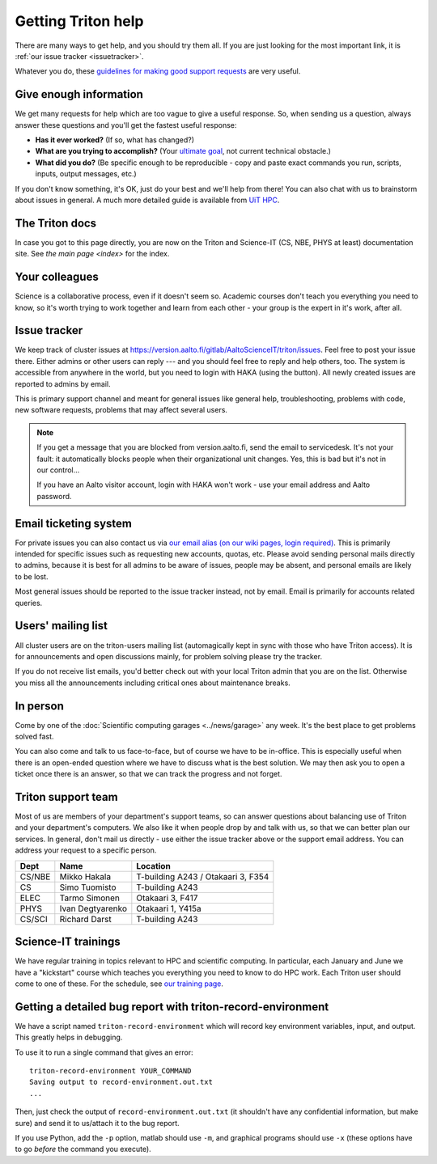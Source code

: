 ===================
Getting Triton help
===================

There are many ways to get help, and you should try them all.  If you
are just looking for the most important link, it is :ref:`our issue
tracker <issuetracker>`.

Whatever you do, these `guidelines for making good support requests
<https://research.csc.fi/support-request-howto>`__ are very useful.

.. seealso::

   Are you just looking for a Triton account?  See :doc:`accounts`.

Give enough information
~~~~~~~~~~~~~~~~~~~~~~~

We get many requests for help which are too vague to give a useful
response.  So, when sending us a question, always answer these
questions and you'll get the fastest useful response:

* **Has it ever worked?**  (If so, what has changed?)
* **What are you trying to accomplish?**  (Your `ultimate goal
  <https://en.wikipedia.org/wiki/XY_problem>`_, not current technical
  obstacle.)
* **What did you do?**  (Be specific enough to be reproducible - copy and
  paste exact commands you run, scripts, inputs, output messages, etc.)

If you don't know something, it's OK, just do your best and we'll help
from there!  You can also chat with us to brainstorm about issues in
general.  A much more detailed guide is available from `UiT HPC
<https://hpc-uit.readthedocs.io/en/latest/help/writing-support-requests.html>`_.


The Triton docs
~~~~~~~~~~~~~~~
In case you got to this page directly, you are now on the Triton and
Science-IT (CS, NBE, PHYS at least)
documentation site. See `the main page <index>`
for the index.


Your colleagues
~~~~~~~~~~~~~~~
Science is a collaborative process, even if it doesn't seem so.
Academic courses don't teach you everything you need to know, so it's
worth trying to work together and learn from each other - your group
is the expert in it's work, after all.


.. _issuetracker:

Issue tracker
~~~~~~~~~~~~~

We keep track of cluster issues
at https://version.aalto.fi/gitlab/AaltoScienceIT/triton/issues. Feel
free to post your issue there. Either admins or other
users can reply --- and you should feel free to reply and help others,
too. The system is accessible from anywhere in the world,
but you need to login with HAKA (using the button). All newly
created issues are reported to admins by email.

This is primary support channel and meant for general issues like
general help, troubleshooting, problems with code, new software
requests, problems that may affect several users.

.. note::

   If you get a message that you are blocked from version.aalto.fi,
   send the email to servicedesk.  It's not your fault: it
   automatically blocks people when their organizational unit
   changes.  Yes, this is bad but it's not in our control...

   If you have an Aalto visitor account, login with HAKA won't work -
   use your email address and Aalto password.


.. _esupport-triton-address:

Email ticketing system
~~~~~~~~~~~~~~~~~~~~~~

For private issues you can also contact us via `our email alias (on
our wiki pages, login required)`__. This is primarily
intended for specific issues such as requesting new accounts, quotas,
etc.  Please avoid sending personal mails directly to admins, because
it is best for all admins to be aware of issues, people may be absent,
and personal emails are likely to be lost.

Most general issues should be reported to the issue tracker instead,
not by email.  Email is primarily for accounts related queries.

__ https://wiki.aalto.fi/display/Triton/Getting+help

Users' mailing list
~~~~~~~~~~~~~~~~~~~

All cluster users are on the triton-users mailing list (automagically
kept in sync with those who have Triton access).  It is for
announcements and open discussions mainly, for problem solving please
try the tracker.

If you do not receive list emails, you'd better check out with your
local Triton admin that you are on the list. Otherwise you miss all the
announcements including critical ones about maintenance breaks.

In person
~~~~~~~~~

Come by one of the :doc:`Scientific computing garages
<../news/garage>` any week.  It's the best place to get problems
solved fast.

You can also come and talk to us face-to-face, but of course we have to
be in-office.  This is especially useful when there is an open-ended
question where we have to discuss what is the best solution.  We may
then ask you to open a ticket once there is an answer, so that we can
track the progress and not forget.

Triton support team
~~~~~~~~~~~~~~~~~~~

Most of us are members of your department's support teams, so can
answer questions about balancing use of Triton and your department's
computers.  We also like it when people drop by and talk with us, so
that we can better plan our services.  In general, don't mail us
directly - use either the issue tracker above or the support email
address.  You can address your request to a specific person.

.. csv-table::
   :header-rows: 1
   :delim: |

   Dept       | Name             | Location
   CS/NBE     | Mikko Hakala     | T-building A243 / Otakaari 3, F354
   CS         | Simo Tuomisto    | T-building A243
   ELEC       | Tarmo Simonen    | Otakaari 3, F417
   PHYS       | Ivan Degtyarenko | Otakaari 1, Y415a
   CS/SCI     | Richard Darst    | T-building A243


Science-IT trainings
~~~~~~~~~~~~~~~~~~~~
We have regular training in topics relevant to HPC and scientific
computing.  In particular, each January and June we have a "kickstart"
course which teaches you everything you need to know to do HPC work.
Each Triton user should come to one of these.  For the schedule, see
`our training page <http://science-it.aalto.fi/scip/>`__.


Getting a detailed bug report with triton-record-environment
~~~~~~~~~~~~~~~~~~~~~~~~~~~~~~~~~~~~~~~~~~~~~~~~~~~~~~~~~~~~

We have a script named ``triton-record-environment`` which will record
key environment variables, input, and output.  This greatly helps in
debugging.

To use it to run a single command that gives an error::

  triton-record-environment YOUR_COMMAND
  Saving output to record-environment.out.txt
  ...

Then, just check the output of ``record-environment.out.txt`` (it
shouldn't have any confidential information, but make sure) and send
it to us/attach it to the bug report.

If you use Python, add the ``-p`` option, matlab should use ``-m``,
and graphical programs should use ``-x`` (these options have to go
*before* the command you execute).

